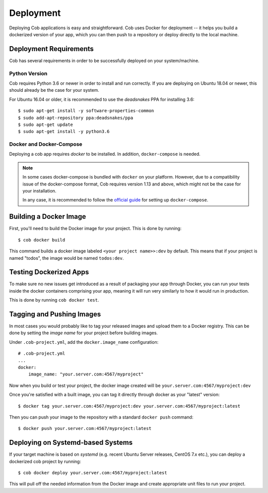 .. _deployment:

Deployment
==========

Deploying Cob applications is easy and straightforward. Cob uses Docker for deployment -- it helps you build a dockerized version of your app, which you can then push to a repository or deploy directly to the local machine.


Deployment Requirements
-----------------------

.. _deployment_deps:

Cob has several requirements in order to be successfully deployed on your system/machine.

Python Version
~~~~~~~~~~~~~~

Cob requires Python 3.6 or newer in order to install and run correctly. If you are deploying on Ubuntu 18.04 or newer, this should already be the case for your system.

For Ubuntu 16.04 or older, it is recommended to use the *deadsnakes* PPA for installing 3.6::

  $ sudo apt-get install -y software-properties-common
  $ sudo add-apt-repository ppa:deadsnakes/ppa
  $ sudo apt-get update
  $ sudo apt-get install -y python3.6

Docker and Docker-Compose
~~~~~~~~~~~~~~~~~~~~~~~~~

Deploying a cob app requires *docker* to be installed. In addition, ``docker-compose`` is needed.

.. note:: In some cases docker-compose is bundled with ``docker`` on your platform. However, due to a compatibility issue of the docker-compose format, Cob requires version 1.13 and above, which might not be the case for your installation.

          In any case, it is recommended to follow the `official guide <https://docs.docker.com/compose/install/>`_ for setting up ``docker-compose``.


Building a Docker Image
-----------------------

First, you'll need to build the Docker image for your project. This is done by running::

  $ cob docker build

This command builds a docker image labeled ``<your project name>>:dev`` by default. This means that if your project is named "todos",
the image would be named ``todos:dev``.


Testing Dockerized Apps
-----------------------

To make sure no new issues get introduced as a result of packaging your app through Docker, you can run your tests
inside the docker containers comprising your app, meaning it will run very similarly to how it would run in production.

This is done by running ``cob docker test``.

Tagging and Pushing Images
--------------------------

In most cases you would probably like to tag your released images and upload them to a Docker registry. This can be done by setting the *image name* for your project before building images.

Under ``.cob-project.yml``, add the ``docker.image_name`` configuration::

  # .cob-project.yml
  ...
  docker:
      image_name: "your.server.com:4567/myproject"

Now when you build or test your project, the docker image created will be ``your.server.com:4567/myproject:dev``

Once you're satisfied with a built image, you can tag it directly through docker as your "latest" version::

  $ docker tag your.server.com:4567/myproject:dev your.server.com:4567/myproject:latest

Then you can push your image to the repository with a standard ``docker push`` command::

  $ docker push your.server.com:4567/myproject:latest


Deploying on Systemd-based Systems
----------------------------------

If your target machine is based on *systemd* (e.g. recent Ubuntu Server releases, CentOS 7.x etc.), you can deploy a dockerized cob project by running::

  $ cob docker deploy your.server.com:4567/myproject:latest

This will pull off the needed information from the Docker image and create appropriate unit files to run your project.
